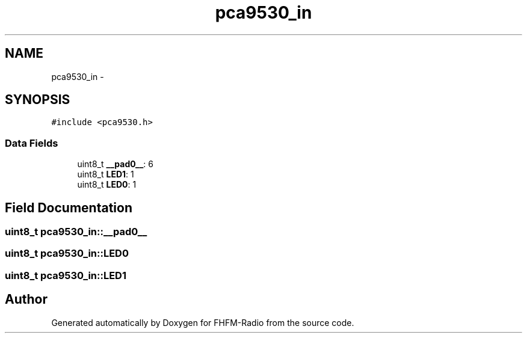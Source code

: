 .TH "pca9530_in" 3 "Thu Mar 26 2015" "Version V2.0" "FHFM-Radio" \" -*- nroff -*-
.ad l
.nh
.SH NAME
pca9530_in \- 
.SH SYNOPSIS
.br
.PP
.PP
\fC#include <pca9530\&.h>\fP
.SS "Data Fields"

.in +1c
.ti -1c
.RI "uint8_t \fB__pad0__\fP: 6"
.br
.ti -1c
.RI "uint8_t \fBLED1\fP: 1"
.br
.ti -1c
.RI "uint8_t \fBLED0\fP: 1"
.br
.in -1c
.SH "Field Documentation"
.PP 
.SS "uint8_t pca9530_in::__pad0__"

.SS "uint8_t pca9530_in::LED0"

.SS "uint8_t pca9530_in::LED1"


.SH "Author"
.PP 
Generated automatically by Doxygen for FHFM-Radio from the source code\&.
